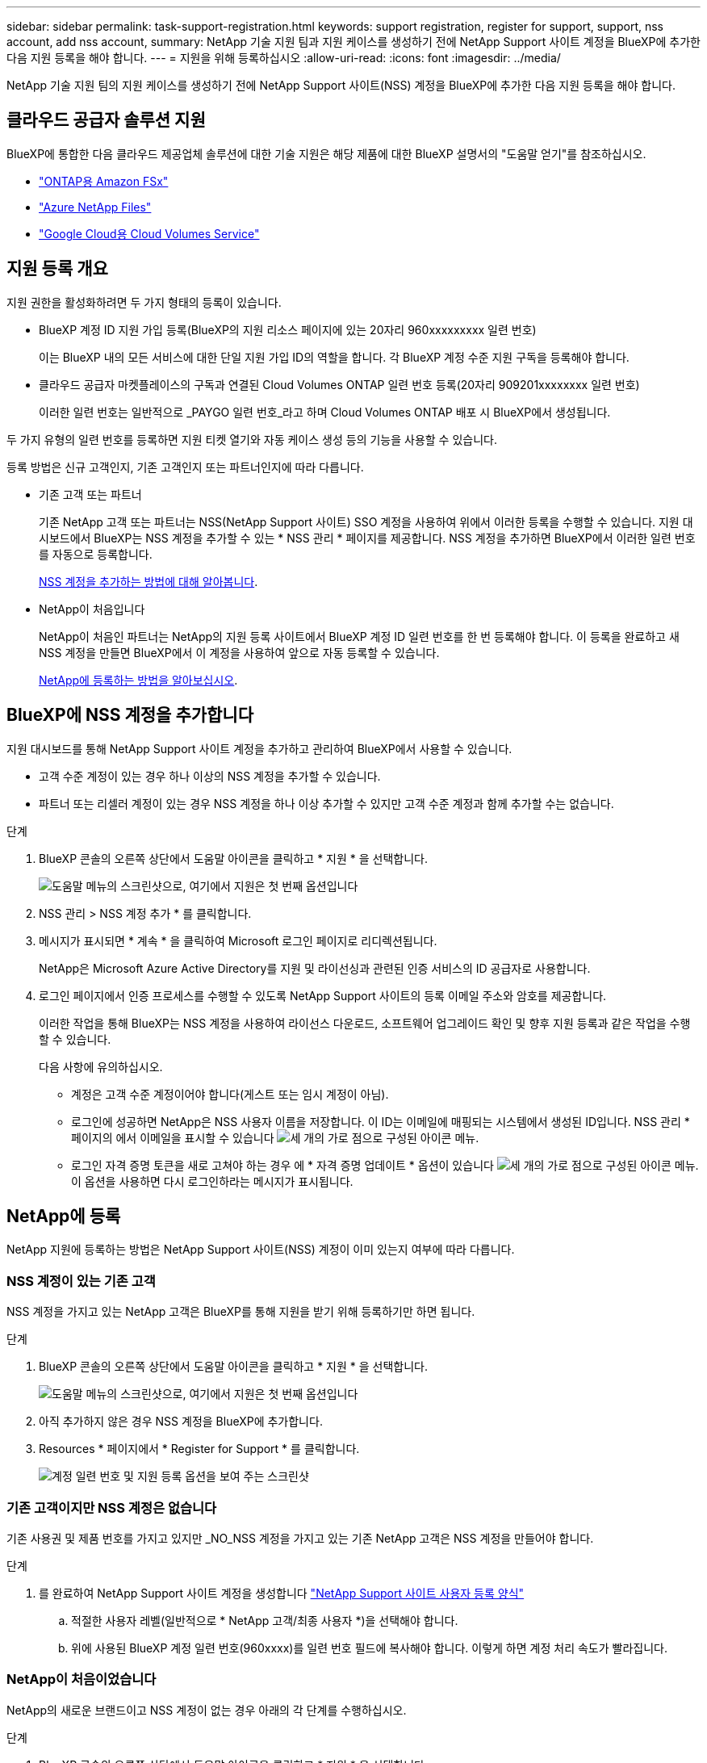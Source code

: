 ---
sidebar: sidebar 
permalink: task-support-registration.html 
keywords: support registration, register for support, support, nss account, add nss account, 
summary: NetApp 기술 지원 팀과 지원 케이스를 생성하기 전에 NetApp Support 사이트 계정을 BlueXP에 추가한 다음 지원 등록을 해야 합니다. 
---
= 지원을 위해 등록하십시오
:allow-uri-read: 
:icons: font
:imagesdir: ../media/


NetApp 기술 지원 팀의 지원 케이스를 생성하기 전에 NetApp Support 사이트(NSS) 계정을 BlueXP에 추가한 다음 지원 등록을 해야 합니다.



== 클라우드 공급자 솔루션 지원

BlueXP에 통합한 다음 클라우드 제공업체 솔루션에 대한 기술 지원은 해당 제품에 대한 BlueXP 설명서의 "도움말 얻기"를 참조하십시오.

* link:https://docs.netapp.com/us-en/cloud-manager-fsx-ontap/start/concept-fsx-aws.html#getting-help["ONTAP용 Amazon FSx"^]
* link:https://docs.netapp.com/us-en/cloud-manager-azure-netapp-files/concept-azure-netapp-files.html#getting-help["Azure NetApp Files"^]
* link:https://docs.netapp.com/us-en/cloud-manager-cloud-volumes-service-gcp/concept-cvs-gcp.html#getting-help["Google Cloud용 Cloud Volumes Service"^]




== 지원 등록 개요

지원 권한을 활성화하려면 두 가지 형태의 등록이 있습니다.

* BlueXP 계정 ID 지원 가입 등록(BlueXP의 지원 리소스 페이지에 있는 20자리 960xxxxxxxxx 일련 번호)
+
이는 BlueXP 내의 모든 서비스에 대한 단일 지원 가입 ID의 역할을 합니다. 각 BlueXP 계정 수준 지원 구독을 등록해야 합니다.

* 클라우드 공급자 마켓플레이스의 구독과 연결된 Cloud Volumes ONTAP 일련 번호 등록(20자리 909201xxxxxxxx 일련 번호)
+
이러한 일련 번호는 일반적으로 _PAYGO 일련 번호_라고 하며 Cloud Volumes ONTAP 배포 시 BlueXP에서 생성됩니다.



두 가지 유형의 일련 번호를 등록하면 지원 티켓 열기와 자동 케이스 생성 등의 기능을 사용할 수 있습니다.

등록 방법은 신규 고객인지, 기존 고객인지 또는 파트너인지에 따라 다릅니다.

* 기존 고객 또는 파트너
+
기존 NetApp 고객 또는 파트너는 NSS(NetApp Support 사이트) SSO 계정을 사용하여 위에서 이러한 등록을 수행할 수 있습니다. 지원 대시보드에서 BlueXP는 NSS 계정을 추가할 수 있는 * NSS 관리 * 페이지를 제공합니다. NSS 계정을 추가하면 BlueXP에서 이러한 일련 번호를 자동으로 등록합니다.

+
<<BlueXP에 NSS 계정을 추가합니다,NSS 계정을 추가하는 방법에 대해 알아봅니다>>.

* NetApp이 처음입니다
+
NetApp이 처음인 파트너는 NetApp의 지원 등록 사이트에서 BlueXP 계정 ID 일련 번호를 한 번 등록해야 합니다. 이 등록을 완료하고 새 NSS 계정을 만들면 BlueXP에서 이 계정을 사용하여 앞으로 자동 등록할 수 있습니다.

+
<<NetApp에 등록,NetApp에 등록하는 방법을 알아보십시오>>.





== BlueXP에 NSS 계정을 추가합니다

지원 대시보드를 통해 NetApp Support 사이트 계정을 추가하고 관리하여 BlueXP에서 사용할 수 있습니다.

* 고객 수준 계정이 있는 경우 하나 이상의 NSS 계정을 추가할 수 있습니다.
* 파트너 또는 리셀러 계정이 있는 경우 NSS 계정을 하나 이상 추가할 수 있지만 고객 수준 계정과 함께 추가할 수는 없습니다.


.단계
. BlueXP 콘솔의 오른쪽 상단에서 도움말 아이콘을 클릭하고 * 지원 * 을 선택합니다.
+
image:https://raw.githubusercontent.com/NetAppDocs/cloud-manager-family/main/media/screenshot-help-support.png["도움말 메뉴의 스크린샷으로, 여기에서 지원은 첫 번째 옵션입니다"]

. NSS 관리 > NSS 계정 추가 * 를 클릭합니다.
. 메시지가 표시되면 * 계속 * 을 클릭하여 Microsoft 로그인 페이지로 리디렉션됩니다.
+
NetApp은 Microsoft Azure Active Directory를 지원 및 라이선싱과 관련된 인증 서비스의 ID 공급자로 사용합니다.

. 로그인 페이지에서 인증 프로세스를 수행할 수 있도록 NetApp Support 사이트의 등록 이메일 주소와 암호를 제공합니다.
+
이러한 작업을 통해 BlueXP는 NSS 계정을 사용하여 라이선스 다운로드, 소프트웨어 업그레이드 확인 및 향후 지원 등록과 같은 작업을 수행할 수 있습니다.

+
다음 사항에 유의하십시오.

+
** 계정은 고객 수준 계정이어야 합니다(게스트 또는 임시 계정이 아님).
** 로그인에 성공하면 NetApp은 NSS 사용자 이름을 저장합니다. 이 ID는 이메일에 매핑되는 시스템에서 생성된 ID입니다. NSS 관리 * 페이지의 에서 이메일을 표시할 수 있습니다 image:https://raw.githubusercontent.com/NetAppDocs/cloud-manager-family/main/media/icon-nss-menu.png["세 개의 가로 점으로 구성된 아이콘"] 메뉴.
** 로그인 자격 증명 토큰을 새로 고쳐야 하는 경우 에 * 자격 증명 업데이트 * 옵션이 있습니다 image:https://raw.githubusercontent.com/NetAppDocs/cloud-manager-family/main/media/icon-nss-menu.png["세 개의 가로 점으로 구성된 아이콘"] 메뉴. 이 옵션을 사용하면 다시 로그인하라는 메시지가 표시됩니다.






== NetApp에 등록

NetApp 지원에 등록하는 방법은 NetApp Support 사이트(NSS) 계정이 이미 있는지 여부에 따라 다릅니다.



=== NSS 계정이 있는 기존 고객

NSS 계정을 가지고 있는 NetApp 고객은 BlueXP를 통해 지원을 받기 위해 등록하기만 하면 됩니다.

.단계
. BlueXP 콘솔의 오른쪽 상단에서 도움말 아이콘을 클릭하고 * 지원 * 을 선택합니다.
+
image:https://raw.githubusercontent.com/NetAppDocs/cloud-manager-family/main/media/screenshot-help-support.png["도움말 메뉴의 스크린샷으로, 여기에서 지원은 첫 번째 옵션입니다"]

. 아직 추가하지 않은 경우 NSS 계정을 BlueXP에 추가합니다.
. Resources * 페이지에서 * Register for Support * 를 클릭합니다.
+
image:https://raw.githubusercontent.com/NetAppDocs/cloud-manager-family/main/media/screenshot-register-support.png["계정 일련 번호 및 지원 등록 옵션을 보여 주는 스크린샷"]





=== 기존 고객이지만 NSS 계정은 없습니다

기존 사용권 및 제품 번호를 가지고 있지만 _NO_NSS 계정을 가지고 있는 기존 NetApp 고객은 NSS 계정을 만들어야 합니다.

.단계
. 를 완료하여 NetApp Support 사이트 계정을 생성합니다 https://mysupport.netapp.com/site/user/registration["NetApp Support 사이트 사용자 등록 양식"^]
+
.. 적절한 사용자 레벨(일반적으로 * NetApp 고객/최종 사용자 *)을 선택해야 합니다.
.. 위에 사용된 BlueXP 계정 일련 번호(960xxxx)를 일련 번호 필드에 복사해야 합니다. 이렇게 하면 계정 처리 속도가 빨라집니다.






=== NetApp이 처음이었습니다

NetApp의 새로운 브랜드이고 NSS 계정이 없는 경우 아래의 각 단계를 수행하십시오.

.단계
. BlueXP 콘솔의 오른쪽 상단에서 도움말 아이콘을 클릭하고 * 지원 * 을 선택합니다.
+
image:https://raw.githubusercontent.com/NetAppDocs/cloud-manager-family/main/media/screenshot-help-support.png["도움말 메뉴의 스크린샷으로, 여기에서 지원은 첫 번째 옵션입니다"]

. 지원 등록 페이지에서 계정 ID 일련 번호를 찾습니다.
+
image:https://raw.githubusercontent.com/NetAppDocs/cloud-manager-family/main/media/screenshot-serial-number.png["도움말 메뉴의 스크린샷으로, 여기에서 지원은 첫 번째 옵션입니다"]

. 로 이동합니다 https://register.netapp.com["NetApp의 지원 등록 사이트"^] 를 선택하고 * 등록된 NetApp 고객이 아닙니다 * 를 선택합니다.
. 필수 필드(빨간색 별표가 있는 필드)를 입력합니다.
. [제품 라인] * 필드에서 * Cloud Manager * 를 선택한 다음 해당 청구 공급자를 선택합니다.
. 위의 2단계에서 계정의 일련 번호를 복사하고 보안 검색을 완료한 다음 NetApp의 글로벌 데이터 개인 정보 보호 정책을 읽는지 확인합니다.
+
이 보안 트랜잭션을 완료하기 위해 제공된 사서함으로 즉시 이메일이 전송됩니다. 몇 분 내에 확인 이메일이 도착하지 않으면 스팸 폴더를 확인해야 합니다.

. 이메일 내에서 작업을 확인합니다.
+
확인 시 NetApp에 요청이 제출되고 NetApp Support 사이트 계정을 만들 것을 권장합니다.

. 를 완료하여 NetApp Support 사이트 계정을 생성합니다 https://mysupport.netapp.com/site/user/registration["NetApp Support 사이트 사용자 등록 양식"^]
+
.. 적절한 사용자 레벨(일반적으로 * NetApp 고객/최종 사용자 *)을 선택해야 합니다.
.. 일련 번호 필드에 위에서 사용된 계정 일련 번호(960xxxx)를 복사해 주십시오. 이렇게 하면 계정 처리 속도가 빨라집니다.




.작업을 마친 후
이 과정에서 NetApp이 연락을 드릴 것입니다. 신규 사용자를 위한 일회성 온보딩 연습입니다.

NetApp Support 사이트 계정이 있으면 BlueXP로 이동하여 나중에 등록하기 위해 이 NSS 계정을 추가할 수 있습니다.
